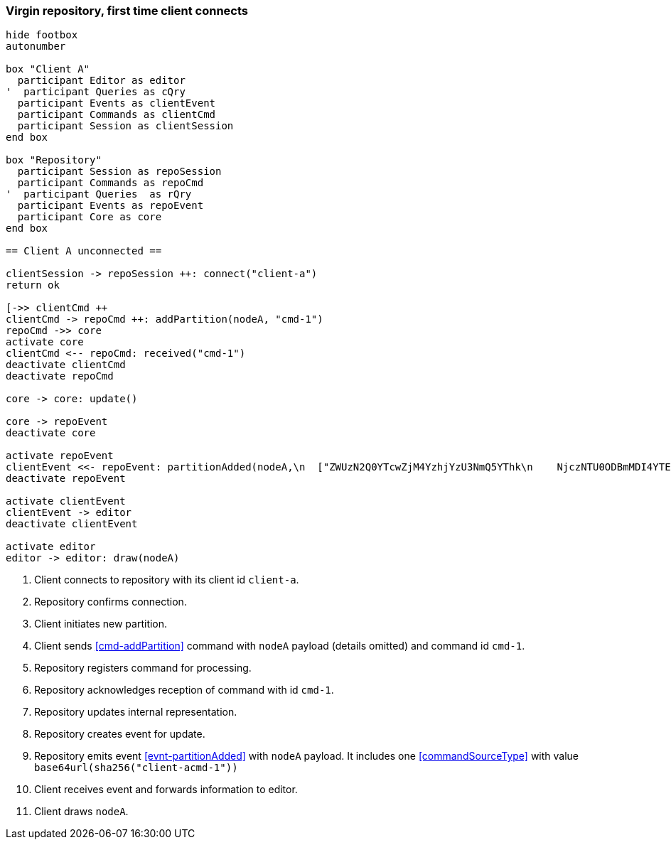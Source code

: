 === Virgin repository, first time client connects
[plantuml,virginRepo,svg]
----
hide footbox
autonumber

box "Client A"
  participant Editor as editor
'  participant Queries as cQry
  participant Events as clientEvent
  participant Commands as clientCmd
  participant Session as clientSession
end box

box "Repository"
  participant Session as repoSession
  participant Commands as repoCmd
'  participant Queries  as rQry
  participant Events as repoEvent
  participant Core as core
end box

== Client A unconnected ==

clientSession -> repoSession ++: connect("client-a")
return ok

[->> clientCmd ++
clientCmd -> repoCmd ++: addPartition(nodeA, "cmd-1")
repoCmd ->> core
activate core
clientCmd <-- repoCmd: received("cmd-1")
deactivate clientCmd
deactivate repoCmd

core -> core: update()

core -> repoEvent
deactivate core

activate repoEvent
clientEvent <<- repoEvent: partitionAdded(nodeA,\n  ["ZWUzN2Q0YTcwZjM4YzhjYzU3NmQ5YThk\n    NjczNTU0ODBmMDI4YTE0MjE4ZDU2MTRh\n    NGRjNTA3NmE1MTk3Y2U3ZiAgLQo\n  "])
deactivate repoEvent

activate clientEvent
clientEvent -> editor
deactivate clientEvent

activate editor
editor -> editor: draw(nodeA)
----

1. Client connects to repository with its client id `client-a`.
2. Repository confirms connection.
3. Client initiates new partition.
4. Client sends <<cmd-addPartition>> command with `nodeA` payload (details omitted) and command id `cmd-1`.
5. Repository registers command for processing.
6. Repository acknowledges reception of command with id `cmd-1`.
7. Repository updates internal representation.
8. Repository creates event for update.
9. Repository emits event <<evnt-partitionAdded>> with `nodeA` payload.
It includes one <<commandSourceType>> with value `base64url(sha256("client-acmd-1"))`
10. Client receives event and forwards information to editor.
11. Client draws `nodeA`.
